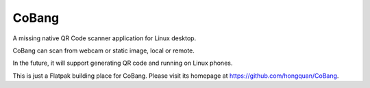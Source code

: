 ======
CoBang
======

.. image:: https://madewithlove.now.sh/vn?heart=true&colorA=%23ffcd00&colorB=%23da251d

A missing native QR Code scanner application for Linux desktop.

.. image:: https://image.flaticon.com/icons/svg/376/376345.svg
    :width: 400



CoBang can scan from webcam or static image, local or remote.

In the future, it will support generating QR code and running on Linux phones.


This is just a Flatpak building place for CoBang. Please visit its homepage at https://github.com/hongquan/CoBang.
